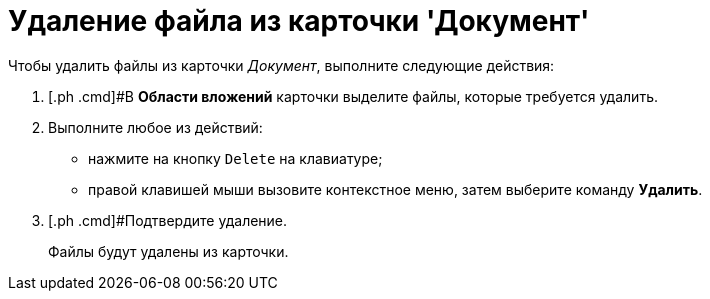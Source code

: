 = Удаление файла из карточки 'Документ'

Чтобы удалить файлы из карточки _Документ_, выполните следующие действия:

. [.ph .cmd]#В *Области вложений* карточки выделите файлы, которые требуется удалить.
. [.ph .cmd]#Выполните любое из действий:#
* нажмите на кнопку [.kbd .ph .userinput]`Delete` на клавиатуре;
* правой клавишей мыши вызовите контекстное меню, затем выберите команду *Удалить*.
. [.ph .cmd]#Подтвердите удаление.
+
Файлы будут удалены из карточки.
